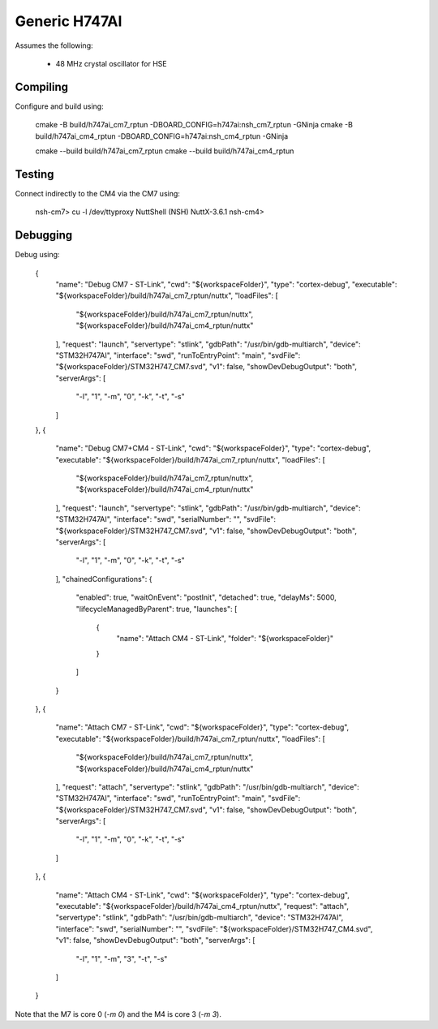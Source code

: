 ==============
Generic H747AI
==============

Assumes the following:

    * 48 MHz crystal oscillator for HSE

Compiling
---------

Configure and build using:

    cmake -B build/h747ai_cm7_rptun -DBOARD_CONFIG=h747ai:nsh_cm7_rptun -GNinja
    cmake -B build/h747ai_cm4_rptun -DBOARD_CONFIG=h747ai:nsh_cm4_rptun -GNinja

    cmake --build build/h747ai_cm7_rptun
    cmake --build build/h747ai_cm4_rptun

Testing
-------

Connect indirectly to the CM4 via the CM7 using:

    nsh-cm7> cu -l /dev/ttyproxy
    NuttShell (NSH) NuttX-3.6.1
    nsh-cm4>

Debugging
---------

Debug using:

	{
		"name": "Debug CM7 - ST-Link",
		"cwd": "${workspaceFolder}",
		"type": "cortex-debug",
		"executable": "${workspaceFolder}/build/h747ai_cm7_rptun/nuttx",
		"loadFiles": [
			"${workspaceFolder}/build/h747ai_cm7_rptun/nuttx",
			"${workspaceFolder}/build/h747ai_cm4_rptun/nuttx"
		],
		"request": "launch",
		"servertype": "stlink",
		"gdbPath": "/usr/bin/gdb-multiarch",
		"device": "STM32H747AI",
		"interface": "swd",
		"runToEntryPoint": "main",
		"svdFile": "${workspaceFolder}/STM32H747_CM7.svd",
		"v1": false,
		"showDevDebugOutput": "both",
		"serverArgs": [
			"-l",
			"1",
			"-m",
			"0",
			"-k",
			"-t",
			"-s"
		]
	},
	{
		"name": "Debug CM7+CM4 - ST-Link",
		"cwd": "${workspaceFolder}",
		"type": "cortex-debug",
		"executable": "${workspaceFolder}/build/h747ai_cm7_rptun/nuttx",
		"loadFiles": [
			"${workspaceFolder}/build/h747ai_cm7_rptun/nuttx",
			"${workspaceFolder}/build/h747ai_cm4_rptun/nuttx"
		],
		"request": "launch",
		"servertype": "stlink",
		"gdbPath": "/usr/bin/gdb-multiarch",
		"device": "STM32H747AI",
		"interface": "swd",
		"serialNumber": "",
		"svdFile": "${workspaceFolder}/STM32H747_CM7.svd",
		"v1": false,
		"showDevDebugOutput": "both",
		"serverArgs": [
			"-l",
			"1",
			"-m",
			"0",
			"-k",
			"-t",
			"-s"
		],
		"chainedConfigurations": {
			"enabled": true,
			"waitOnEvent": "postInit",
			"detached": true,
			"delayMs": 5000,
			"lifecycleManagedByParent": true,
			"launches": [
				{
					"name": "Attach CM4 - ST-Link",
					"folder": "${workspaceFolder}"
				}
			]
		}
	},
	{
		"name": "Attach CM7 - ST-Link",
		"cwd": "${workspaceFolder}",
		"type": "cortex-debug",
		"executable": "${workspaceFolder}/build/h747ai_cm7_rptun/nuttx",
		"loadFiles": [
			"${workspaceFolder}/build/h747ai_cm7_rptun/nuttx",
			"${workspaceFolder}/build/h747ai_cm4_rptun/nuttx"
		],
		"request": "attach",
		"servertype": "stlink",
		"gdbPath": "/usr/bin/gdb-multiarch",
		"device": "STM32H747AI",
		"interface": "swd",
		"runToEntryPoint": "main",
		"svdFile": "${workspaceFolder}/STM32H747_CM7.svd",
		"v1": false,
		"showDevDebugOutput": "both",
		"serverArgs": [
			"-l",
			"1",
			"-m",
			"0",
			"-k",
			"-t",
			"-s"
		]
	},
	{
		"name": "Attach CM4 - ST-Link",
		"cwd": "${workspaceFolder}",
		"type": "cortex-debug",
		"executable": "${workspaceFolder}/build/h747ai_cm4_rptun/nuttx",
		"request": "attach",
		"servertype": "stlink",
		"gdbPath": "/usr/bin/gdb-multiarch",
		"device": "STM32H747AI",
		"interface": "swd",
		"serialNumber": "",
		"svdFile": "${workspaceFolder}/STM32H747_CM4.svd",
		"v1": false,
		"showDevDebugOutput": "both",
		"serverArgs": [
			"-l",
			"1",
			"-m",
			"3",
			"-t",
			"-s"
		]
	}

Note that the M7 is core 0 (`-m 0`) and the M4 is core 3 (`-m 3`).
